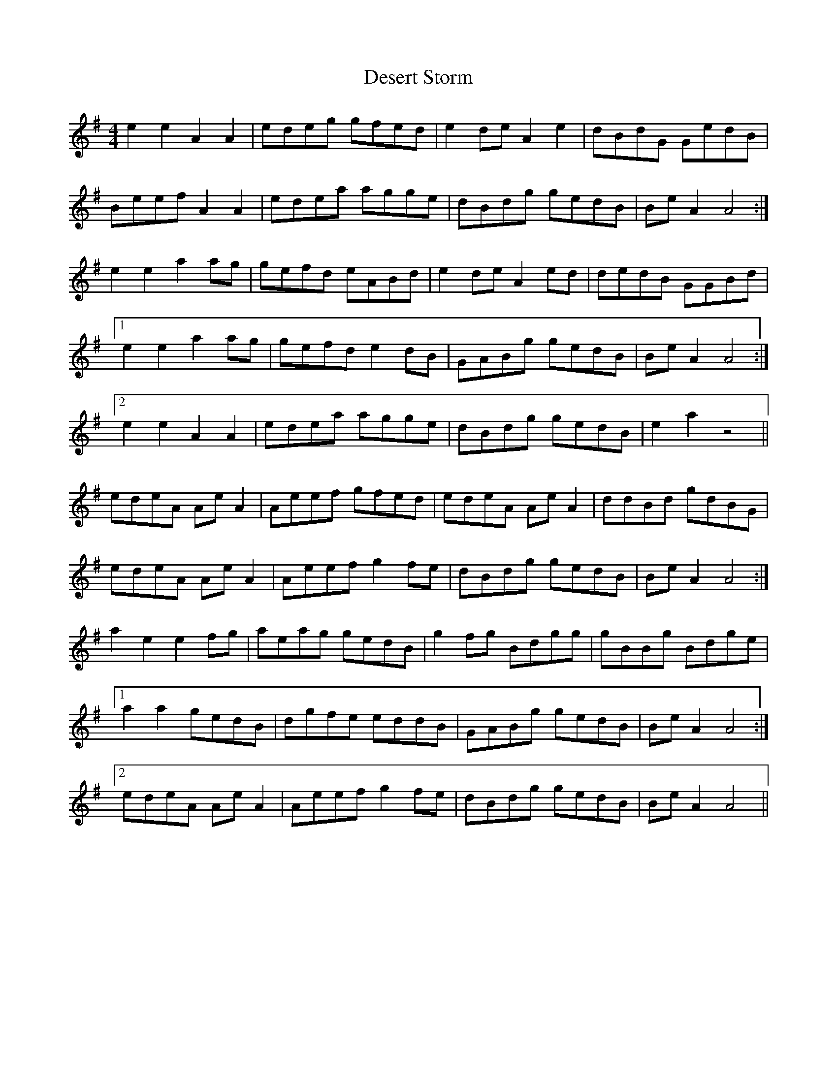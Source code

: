 X: 9905
T: Desert Storm
R: reel
M: 4/4
K: Adorian
e2e2 A2A2|edeg gfed|e2 de A2e2|dBdG GedB|
Beef A2A2|edea agge|dBdg gedB|Be A2A4:|
e2e2 a2ag|gefd eABd|e2 de A2 ed|dedB GGBd|
[1 e2e2 a2ag|gefd e2dB|GABg gedB|BeA2 A4:|
[2e2e2 A2A2|edea agge|dBdg gedB|e2 a2z4||
edeA AeA2|Aeef gfed|edeA AeA2|ddBd gdBG|
edeA AeA2|Aeef g2fe|dBdg gedB|Be A2A4:|
a2e2e2fg|aeag gedB|g2fg Bdgg|gBBg Bdge|
[1a2a2 gedB|dgfe eddB|GABg gedB|BeA2 A4:|
[2edeA AeA2|Aeef g2fe|dBdg gedB|Be A2A4||


